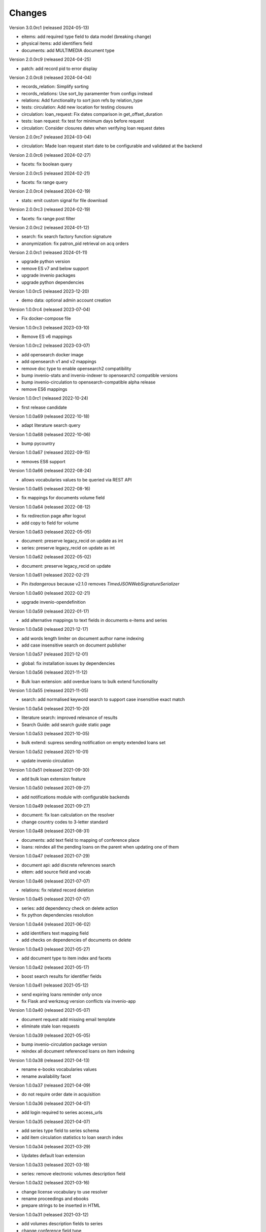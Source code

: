 
..
    Copyright (C) 2018-2022 CERN.

    invenio-app-ils is free software; you can redistribute it and/or modify it
    under the terms of the MIT License; see LICENSE file for more details.

Changes
=======

Version 3.0.0rc1 (released 2024-05-13)

- eitems: add required type field to data model (breaking change)
- physical items: add identifiers field
- documents: add MULTIMEDIA document type

Version 2.0.0rc9 (released 2024-04-25)

- patch: add record pid to error display

Version 2.0.0rc8 (released 2024-04-04)

- records_relation: Simplify sorting
- records_relations: Use sort_by paramemter from configs instead
- relations: Add functionality to sort json refs by relation_type
- tests: circulation: Add new location for testing closures
- circulation: loan_request: Fix dates comparison in get_offset_duration
- tests: loan request: fix test for minimum days before request
- circulation: Consider closures dates when verifying loan request dates

Version 2.0.0rc7 (released 2024-03-04)

- circulation: Made loan request start date to be configurable and validated at the backend

Version 2.0.0rc6 (released 2024-02-27)

- facets: fix boolean query

Version 2.0.0rc5 (released 2024-02-21)

- facets: fix range query

Version 2.0.0rc4 (released 2024-02-19)

- stats: emit custom signal for file download

Version 2.0.0rc3 (released 2024-02-19)

- facets: fix range post filter

Version 2.0.0rc2 (released 2024-01-12)

- search: fix search factory function signature
- anonymization: fix patron_pid retrieval on acq orders

Version 2.0.0rc1 (released 2024-01-11)

- upgrade python version
- remove ES v7 and below support
- upgrade invenio packages
- upgrade python dependencies

Version 1.0.0rc5 (released 2023-12-20)

- demo data: optional admin account creation

Version 1.0.0rc4 (released 2023-07-04)

- Fix docker-compose file

Version 1.0.0rc3 (released 2023-03-10)

- Remove ES v6 mappings

Version 1.0.0rc2 (released 2023-03-07)

- add opensearch docker image
- add opensearch v1 and v2 mappings
- remove doc type to enable opensearch2 compatibility
- bump invenio-stats and invenio-indexer to opensearch2 compatible versions
- bump invenio-circulation to opensearch-compatible alpha release
- remove ES6 mappings

Version 1.0.0rc1 (released 2022-10-24)

- first release candidate

Version 1.0.0a69 (released 2022-10-18)

- adapt literature search query

Version 1.0.0a68 (released 2022-10-06)

- bump pycountry

Version 1.0.0a67 (released 2022-09-15)

- removes ES6 support

Version 1.0.0a66 (released 2022-08-24)

- allows vocabularies values to be queried via REST API

Version 1.0.0a65 (released 2022-08-16)

- fix mappings for documents volume field

Version 1.0.0a64 (released 2022-08-12)

- fix redirection page after logout
- add copy to field for volume

Version 1.0.0a63 (released 2022-05-05)

- document: preserve legacy_recid on update as int
- series: preserve legacy_recid on update as int

Version 1.0.0a62 (released 2022-05-02)

- document: preserve legacy_recid on update

Version 1.0.0a61 (released 2022-02-21)

- Pin `itsdangerous` because v2.1.0 removes `TimedJSONWebSignatureSerializer`

Version 1.0.0a60 (released 2022-02-21)

- upgrade invenio-opendefinition

Version 1.0.0a59 (released 2022-01-17)

- add alternative mappings to text fields in documents e-items and series

Version 1.0.0a58 (released 2021-12-17)

- add words length limiter on document author name indexing
- add case insensitive search on document publisher

Version 1.0.0a57 (released 2021-12-01)

- global: fix installation issues by dependencies

Version 1.0.0a56 (released 2021-11-12)

- Bulk loan extension: add overdue loans to bulk extend functionality

Version 1.0.0a55 (released 2021-11-05)

- search: add normalised keyword search to support case insensitive exact match

Version 1.0.0a54 (released 2021-10-20)

- literature search: improved relevance of results
- Search Guide: add search guide static page

Version 1.0.0a53 (released 2021-10-05)

- bulk extend: supress sending notification on empty extended loans set

Version 1.0.0a52 (released 2021-10-01)

- update invenio circulation

Version 1.0.0a51 (released 2021-09-30)

- add bulk loan extension feature

Version 1.0.0a50 (released 2021-09-27)

- add notifications module with configurable backends

Version 1.0.0a49 (released 2021-09-27)

- document: fix loan calculation on the resolver
- change country codes to 3-letter standard

Version 1.0.0a48 (released 2021-08-31)

- documents: add text field to mapping of conference place
- loans: reindex all the pending loans on the parent when updating one of them

Version 1.0.0a47 (released 2021-07-29)

- document api: add discrete references search
- eitem: add source field and vocab

Version 1.0.0a46 (released 2021-07-07)

- relations: fix related record deletion

Version 1.0.0a45 (released 2021-07-07)

- series: add dependency check on delete action
- fix python dependencies resolution

Version 1.0.0a44 (released 2021-06-02)

- add identifiers text mapping field
- add checks on dependencies of documents on delete

Version 1.0.0a43 (released 2021-05-27)

- add document type to item index and facets

Version 1.0.0a42 (released 2021-05-17)

- boost search results for identifier fields

Version 1.0.0a41 (released 2021-05-12)

- send expiring loans reminder only once
- fix Flask and werkzeug version conflicts via invenio-app

Version 1.0.0a40 (released 2021-05-07)

- document request add missing email template
- eliminate stale loan requests

Version 1.0.0a39 (released 2021-05-05)

- bump invenio-circulation package version
- reindex all document referenced loans on item indexing

Version 1.0.0a38 (released 2021-04-13)

- rename e-books vocabularies values
- rename availability facet

Version 1.0.0a37 (released 2021-04-09)

- do not require order date in acquisition

Version 1.0.0a36 (released 2021-04-07)

- add login required to series access_urls

Version 1.0.0a35 (released 2021-04-07)

- add series type field to series schema
- add item circulation statistics to loan search index

Version 1.0.0a34 (released 2021-03-29)

- Updates default loan extension

Version 1.0.0a33 (released 2021-03-18)

- series: remove electronic volumes description field

Version 1.0.0a32 (released 2021-03-16)

- change license vocabulary to use resolver
- rename proceedings and ebooks
- prepare strings to be inserted in HTML

Version 1.0.0a31 (released 2021-03-12)

- add volumes description fields to series
- change conference field type

Version 1.0.0a30 (released 2021-03-10)

- replace vendors and external libraries with provider record type
- fix document extensions data schema
- fix internal search queries
- add publisher field to document request

Version 1.0.0a29 (released 2021-03-04)

- update borrowing request schema
- fix circulation restrictions
- fix author limit on resolvers
- fix currency vocabulary
- add html formatting to the email templates
- add meta field to document urls
- add email logging in DB

Version 1.0.0a28 (released 2021-02-16)

- add cookies config for improved security
- fix data model extensions facets
- adapt document data model field physical_description
- fixes for literature request API

Version 1.0.0a27 (released 2021-02-10)

- fix max_result_window config
- restrict system emails from sending to system agents

Version 1.0.0a26 (released 2021-02-09)

- fix max_result_window config for searches
- fix boosted search factories for ES v<7.7 compatibility

Version 1.0.0a25 (released 2021-02-02)

- update invenio to 3.4
- change language standard to ISO 639-3
- change eitem urls access_restriction field
- add item availability to loan search


Version 1.0.0a24 (released 2021-01-25)

- add internal_note to document request schema
- add validation for series mode of issuance


Version 1.0.0a23 (released 2021-01-18)

- improve ES mapping
- constraint parent child relation to one multipart monograph
- set patron indexer as current_app_ils proxy

Version 1.0.0a22 (released 2021-01-13)

- improve email templating
- add ILL loans extension search filter
- test permissions
- fix eitem filter
- change cover placeholder

Version 1.0.0a21 (released 2020-10-26)

- add library_search_cls as property in current_ils_ill
- add library_indexer as property in current_ils_ill
- bump invenio-circulation version

Version 1.0.0a20 (released 2020-10-11)

- update the constraint on opening hours up to 2 time periods
- add importer curator type
- fix patron resolver bug
- add validation for missing language and edition fields
- fix deletion of remote token

Version 1.0.0a19 (released 2020-10-28)

- fix ils search factory with prefixed indices

Version 1.0.0a18 (released 2020-10-26)

- refactor patrons indexer
- add overridable footer email template
- integrate invenio-banners module
- remove email to send active loans to librarian
- add missing legacy_id fields to various schema

Version 1.0.0a17 (released 2020-10-23)

- fix vocabularies for mediums
- change cron jobs schedule

Version 1.0.0a16 (released 2020-10-20)

- fix simplejson package version

Version 1.0.0a15 (released 2020-10-20)

- update sort configuration
- update ES mappings
- location closure module fixes
- add oai-pmh server configuration
- fixes for celery 5 upgrade

Version 1.0.0a14 (released 2020-10-13)

- refactor anonymization module
- fix loan item replace indexing
- increase rate limit
- add support postgres 12

Version 1.0.0a13 (released 2020-09-29)

- protect stats endpoint when document is restricted
- change schema publication field
- fix send loan reminder on demand
- integrate location closures module

Version 1.0.0a12 (released 2020-09-16)

- bumped invenio-circulation to 1.0.0a27
- allow to edit loans start and end dates
- update license field schema definition in Document
- fix CSP configuration

Version 1.0.0a11 (released 2020-09-04)

- bumped invenio-stats version to 1.0.0a18
- add keywords and tags to series
- enable CSRF support

Version 1.0.0a10 (released 2020-08-13)

- add anonymisation of user accounts and actions
- add sorting values
- add notification emails about unresolved user requests
- fix user roles fetching

Version 1.0.0a9 (released 2020-07-28)

- limit version for dependencies to minor
- add identifiers to e-items
- add new document circulation endpoint
- fix isort v5 imports
- remove ETag/Last-Modified headers

Version 1.0.0a8 (released 2020-07-16)

- add request type and payment method to document request
- change keywords field type

Version 1.0.0a7 (released 2020-07-14)

- add medium field to document request

Version 1.0.0a6 (released 2020-07-03)

- bugfix minters and fetchers for vocabularies and patrons

Version 1.0.0a5 (released 2020-07-01)

- config: remove DEFAULT_LOCATION_PID
- resolvers: bug fix indexing $refs
- dependencies: upgrade
- loan: Base32 PIDs
- cli: option for static pages
- readme: improvements

Version 1.0.0a4 (released 2020-06-19)

- ILL: patron can fetch his own borrowing requests
- document and series metadata extensions
- loan: auto cancel after expiration day

Version 1.0.0a0 (released 2020-06-05)

- Initial public release.
